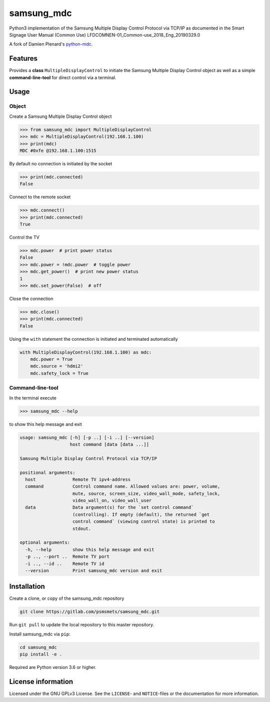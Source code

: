 ***********
samsung_mdc
***********

Python3 implementation of the Samsung Multiple Display Control Protocol via
TCP/IP as documented in the Smart Signage User Manual (Common Use)
LFDCOMNEN-01_Common-use_2018_Eng_20190329.0

A fork of Damien Plenard's `python-mdc <https://git.vpgrp.io/noc/python-mdc>`_.

Features
========

Provides a **class** ``MultipleDisplayControl`` to initiate the Samsung 
Multiple Display Control object as well as a simple **command-line-tool** for 
direct control via a terminal.

Usage
=====

Object
------

Create a Samsung Multiple Display Control object

.. code-block:: python

    >>> from samsung_mdc import MultipleDisplayControl
    >>> mdc = MultipleDisplayControl(192.168.1.100)
    >>> print(mdc)
    MDC #0xfe @192.168.1.100:1515

By default no connection is initiated by the socket

.. code-block:: python

    >>> print(mdc.connected)
    False

Connect to the remote socket

.. code-block:: python

    >>> mdc.connect()
    >>> print(mdc.connected)
    True

Control the TV

.. code-block:: python

    >>> mdc.power  # print power status
    False
    >>> mdc.power = !mdc.power  # toggle power
    >>> mdc.get_power()  # print new power status
    1
    >>> mdc.set_power(False)  # off

Close the connection

.. code-block:: python

    >>> mdc.close()
    >>> print(mdc.connected)
    False

Using the ``with`` statement the connection is initiated and terminated
automatically

.. code-block:: python

    with MultipleDisplayControl(192.168.1.100) as mdc:
        mdc.power = True
        mdc.source = 'hdmi2'
        mdc.safety_lock = True


Command-line-tool
-----------------

In the terminal execute

.. code-block:: console

    >>> samsung_mdc --help

to show this help message and exit

.. code-block:: console

    usage: samsung_mdc [-h] [-p ..] [-i ..] [--version]
                       host command [data [data ...]]

    Samsung Multiple Display Control Protocol via TCP/IP

    positional arguments:
      host              Remote TV ipv4-address
      command           Control command name. Allowed values are: power, volume,
                        mute, source, screen_size, video_wall_mode, safety_lock,
                        video_wall_on, video_wall_user
      data              Data argument(s) for the `set control command`
                        (controlling). If empty (default), the returned `get
                        control command` (viewing control state) is printed to
                        stdout.

    optional arguments:
      -h, --help        show this help message and exit
      -p .., --port ..  Remote TV port
      -i .., --id ..    Remote TV id
      --version         Print samsung_mdc version and exit


Installation
============

Create a clone, or copy of the samsung_mdc repository

.. code-block:: console

    git clone https://gitlab.com/psmsmets/samsung_mdc.git

Run ``git pull`` to update the local repository to this master repository.


Install samsung_mdc via ``pip``:

.. code-block:: console

   cd samsung_mdc
   pip install -e .


Required are Python version 3.6 or higher.


License information
===================

Licensed under the GNU GPLv3 License. See the ``LICENSE``- and ``NOTICE``-files
or the documentation for more information.
